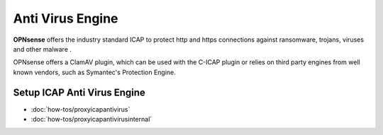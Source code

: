 ===================
 Anti Virus Engine
===================

.. image:: images/eye_on_virus_new.jpg
    :width: 100%

**OPNsense** offers the industry standard ICAP to protect http and https
connections against ransomware, trojans, viruses and other malware .

OPNsense offers a ClamAV plugin, which can be used with the C-ICAP plugin or relies on third
party engines from well known vendors, such as Symantec's Protection Engine.

Setup ICAP Anti Virus Engine
----------------------------

- :doc:`how-tos/proxyicapantivirus`
- :doc:`how-tos/proxyicapantivirusinternal`

